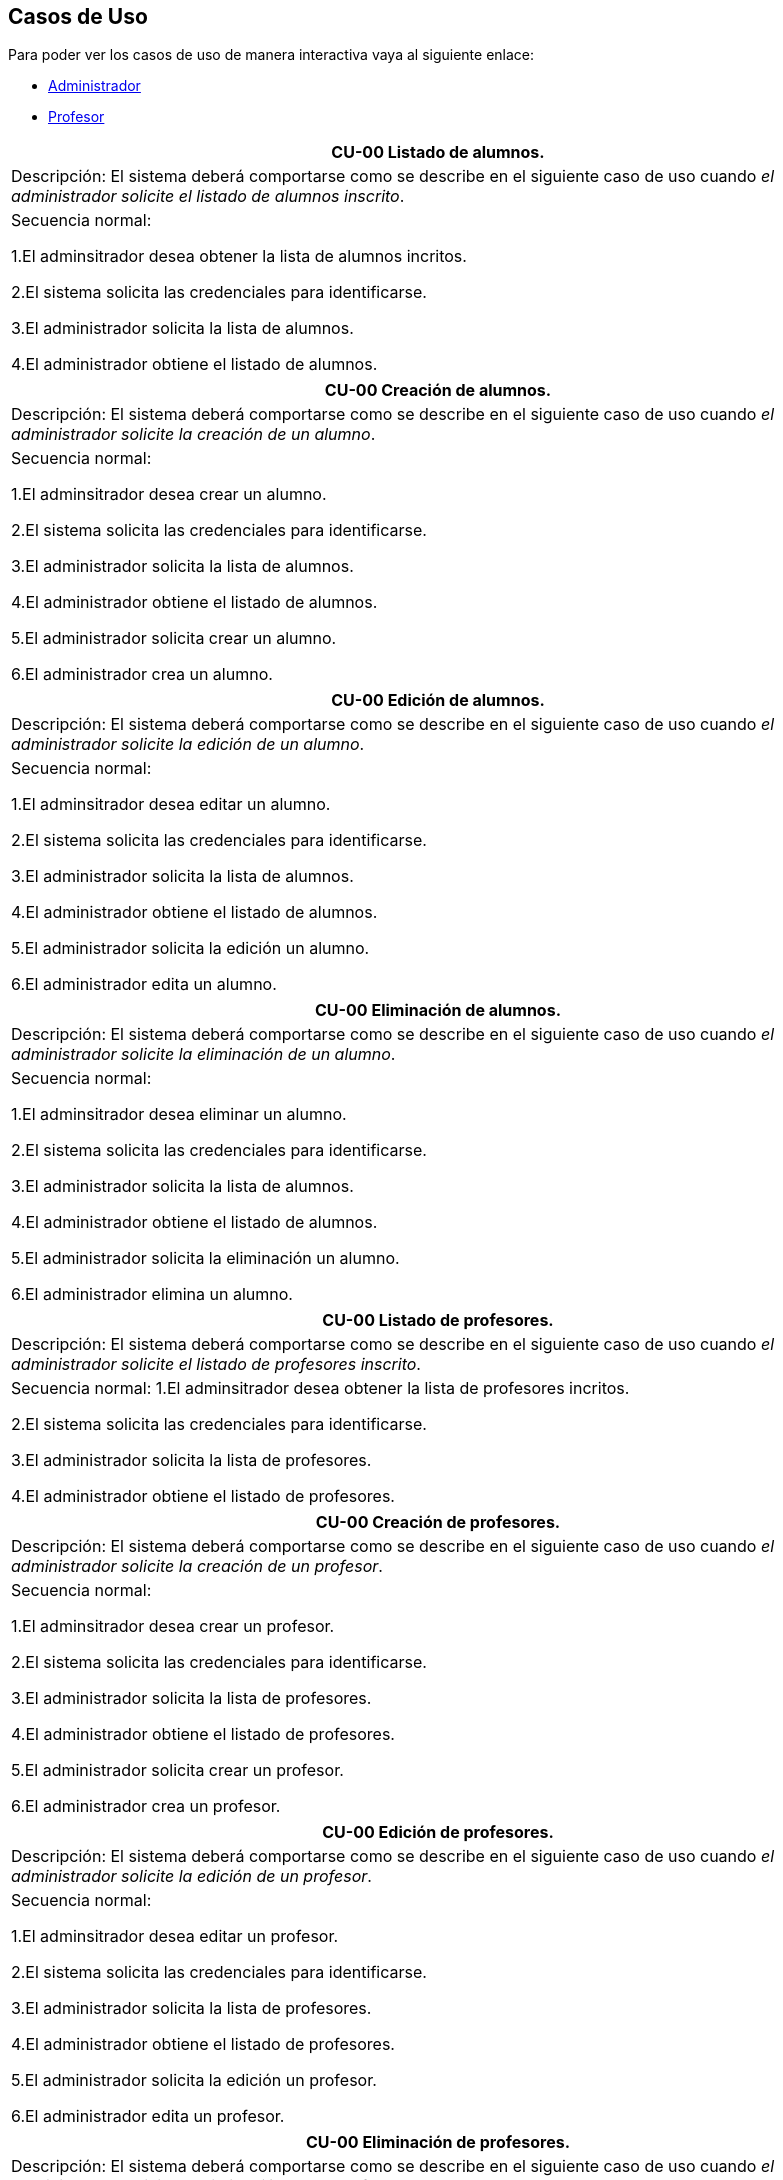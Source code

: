 == Casos de Uso
Para poder ver los casos de uso de manera interactiva vaya al siguiente enlace:

* link:mockup-interactivo\Home_admin.html#livereload[Administrador]

* link:mockup-interactivo\Home_profesor.html#livereload[Profesor]

|===
| **CU-00** Listado de alumnos.

| Descripción:
El sistema deberá comportarse como se describe en el siguiente caso de uso cuando _el administrador solicite el listado de alumnos inscrito_.

| Secuencia normal:

 1.El adminsitrador desea obtener la lista de alumnos incritos.

 2.El sistema solicita las credenciales para identificarse.

 3.El administrador solicita la lista de alumnos.

 4.El administrador obtiene el listado de alumnos.


|===
|===
| **CU-00**  Creación de alumnos.

|Descripción: El sistema deberá comportarse como se describe en el siguiente caso de uso cuando _el administrador solicite la creación de un alumno_.

| Secuencia normal:

1.El adminsitrador desea crear un alumno.

2.El sistema solicita las credenciales para identificarse.

3.El administrador solicita la lista de alumnos.

4.El administrador obtiene el listado de alumnos.

5.El administrador solicita crear un alumno.

6.El administrador crea un alumno.



|===
|===
| **CU-00**  Edición de alumnos.

| Descripción: El sistema deberá comportarse como se describe en el siguiente caso de uso cuando _el administrador solicite la edición de un alumno_.

|Secuencia normal:

1.El adminsitrador desea editar un alumno.

2.El sistema solicita las credenciales para identificarse.

3.El administrador solicita la lista de alumnos.

4.El administrador obtiene el listado de alumnos.

5.El administrador solicita la edición un alumno.

6.El administrador edita un alumno.

|===
|===
| **CU-00**  Eliminación de alumnos.

| Descripción: El sistema deberá comportarse como se describe en el siguiente caso de uso cuando _el administrador solicite la eliminación de un alumno_.

| Secuencia normal:

1.El adminsitrador desea eliminar un alumno.

2.El sistema solicita las credenciales para identificarse.

3.El administrador solicita la lista de alumnos.

4.El administrador obtiene el listado de alumnos.

5.El administrador solicita la eliminación un alumno.

6.El administrador elimina un alumno.


|===
|===
| **CU-00** Listado de profesores.

| Descripción: El sistema deberá comportarse como se describe en el siguiente caso de uso cuando _el administrador solicite el listado de profesores inscrito_.

| Secuencia normal: 
1.El adminsitrador desea obtener la lista de profesores incritos.

2.El sistema solicita las credenciales para identificarse.

3.El administrador solicita la lista de profesores.

4.El administrador obtiene el listado de profesores.


|===
|===
| **CU-00**  Creación de profesores.

| Descripción: El sistema deberá comportarse como se describe en el siguiente caso de uso cuando _el administrador solicite la creación de un profesor_.

|Secuencia normal:

1.El adminsitrador desea crear un profesor.

2.El sistema solicita las credenciales para identificarse.

3.El administrador solicita la lista de profesores.

4.El administrador obtiene el listado de profesores.

5.El administrador solicita crear un profesor.

6.El administrador crea un profesor.


|===
|===
| **CU-00**  Edición de profesores.

| Descripción: El sistema deberá comportarse como se describe en el siguiente caso de uso cuando _el administrador solicite la edición de un profesor_.

| Secuencia normal:

1.El adminsitrador desea editar un profesor.

2.El sistema solicita las credenciales para identificarse.

3.El administrador solicita la lista de profesores.

4.El administrador obtiene el listado de profesores.

5.El administrador solicita la edición un profesor.

6.El administrador edita un profesor.


|===
|===
| **CU-00**  Eliminación de profesores.

| Descripción: El sistema deberá comportarse como se describe en el siguiente caso de uso cuando _el administrador solicite la eliminación de un profesor_.

| Secuencia normal:

1.El adminsitrador desea eliminar un profesor.

2.El sistema solicita las credenciales para identificarse.

3.El administrador solicita la lista de profesores.

4.El administrador obtiene el listado de profesores.

5.El administrador solicita la eliminación un profesor.

6.El administrador elimina un profesor.


|===
|===
| **CU-00** Listado de Grupos de clase.

| Descripción: El sistema deberá comportarse como se describe en el siguiente caso de uso cuando _el administrador solicite el listado de grupo de clase_.

|Secuencia normal:

1.El adminsitrador desea obtener la lista de grupos de clase.

2.El sistema solicita las credenciales para identificarse.

3.El administrador solicita la lista de grupos de clase.

4.El administrador obtiene el listado de grupos de clase.


|===
|===
|**CU-00**  Creación de Grupos de clase.

| Descripción:
El sistema deberá comportarse como se describe en el siguiente caso de uso cuando _el administrador solicite la creación de un grupo de clase_.

| Secuencia normal:

1.El adminsitrador desea crear un grupos de clase.

2.El sistema solicita las credenciales para identificarse.

3.El administrador solicita la lista de grupos de clase.

4.El administrador obtiene el listado de grupos de clase.

5.El administrador solicita crear un grupo de clase.

6.El administrador crea un grupo de clase.


|===
|===
| **CU-00**  Edición de Grupos de clase.

| Descripción: El sistema deberá comportarse como se describe en el siguiente caso de uso cuando _el administrador solicite la edición de un grupo de clase_.

| Secuencia normal:

1.El adminsitrador desea editar un profesor.

2.El sistema solicita las credenciales para identificarse.

3.El administrador solicita la lista de grupos de clase.

4.El administrador obtiene el listado de grupos de clase.

5.El administrador solicita la edición un grupoo de clase.

6.El administrador edita un grupo de clase.


|===
|===
|**CU-00**  Eliminación de Grupos de clase.

| Descripción: El sistema deberá comportarse como se describe en el siguiente caso de uso cuando _el administrador solicite la eliminación de un grupos de clase.

| Secuencia normal:

1. El adminsitrador desea eliminar un grupos de clase.

2. El sistema solicita las credenciales para identificarse.

3. El administrador solicita la lista de grupos de clase.

4. El administrador obtiene el listado de grupos de clase.

5. El administrador solicita la eliminación un grupo de clase.

6. El administrador elimina un grupo de clase.


|===
|===
| **CU-00**  Asignar alumnos a sus respectivos grupos de clase.

|Descripción: El sistema deberá comportarse como se describe en el siguiente caso de uso cuando _el administrador asignar alumnos a sus respectivos grupos de clase_.

|Secuencia normal:

1.El adminsitrador desea asignar alumnos a sus respectivos grupos de clase.

2.El sistema solicita las credenciales para identificarse.

3.El administrador solicita la lista de grupos de clase.

4.El administrador obtiene el listado de grupos de clase.

5.El administrador solicita la lista de alumnos no inscritos.

6.El administrador obtiene la lista de alumnos no inscritos.

7.El administrador solicita la asignación de un alumno.


|===
|===
| **CU-00**   Asignar profesores a un grupo de clase.

|Descripción: El sistema deberá comportarse como se describe en el siguiente caso de uso cuando _el administrador asignar profesores a un grupo de clase_.

| Secuencia normal:

1.El adminsitrador desea asignar asignar profesores a un grupo de clase.

2.El sistema solicita las credenciales para identificarse.

3.El administrador solicita la lista de grupos de clase.

4.El administrador obtiene el listado de grupos de clase.

5.El administrador solicita la lista de profesores no inscritos.

6.El administrador obtiene la lista de profesores no inscritos.

7.El administrador solicita la asignación de un profesor.


|===
|===
|**CU-00** Listado de asignaturas.

|Descripción: El sistema deberá comportarse como se describe en el siguiente caso de uso cuando _el administrador solicite el listado de asignaturas_.

|Secuencia normal

1.El adminsitrador desea obtener la lista de asignaturas.

2.El sistema solicita las credenciales para identificarse.

3.El administrador solicita la lista de asignaturas.

4.El administrador obtiene el listado de asignaturas.


|===
|===
| **CU-00**  Creación de asignaturas.

|Descripción: 
El sistema deberá comportarse como se describe en el siguiente caso de uso cuando _el administrador solicite la creación de una asignatura_.

|Secuencia normal:

1.El adminsitrador desea crear una asignatura.

2.El sistema solicita las credenciales para identificarse.

3.El administrador solicita la lista de asignaturas.

4.El administrador obtiene el listado de asignaturas.

5.El administrador solicita crear una asignatura.

6.El administrador crea una asignatura.


|===
|===
|**CU-00**  Edición de asignaturas.

| Descripción:
El sistema deberá comportarse como se describe en el siguiente caso de uso cuando _el administrador solicite la edición de una asignatura_.

| Secuencia normal:

1.El adminsitrador desea editar una asignatura.

2.El sistema solicita las credenciales para identificarse.

3.El administrador solicita la lista de asignaturas.

4.El administrador obtiene el listado de asignaturas.

5.El administrador solicita la edición una asignatura.

6.El administrador edita una asignatura.


|===
|===
| **CU-00**  Eliminación de asignaturas.

|Descripción:El sistema deberá comportarse como se describe en el siguiente caso de uso cuando _el administrador solicite la eliminación de una asignatura.

|Secuencia normal:

1.El adminsitrador desea eliminar un alumno.

2.El sistema solicita las credenciales para identificarse.

3.El administrador solicita la lista de asignaturas.

4.El administrador obtiene el listado de asignaturas.

5.El administrador solicita la eliminación una asignatura.

6.El administrador elimina una asignatura.


|===
|===
| **CU-00**  Asignar una asignatura a grupos de clase.

| Descripción: 
El sistema deberá comportarse como se describe en el siguiente caso de uso cuando _el administrador asignar una asignatura a grupos de clase_.

|Secuencia normal:

1.El adminsitrador desea asignar una asignatura a grupos de clase.

2.El sistema solicita las credenciales para identificarse.

3.El administrador solicita la lista de grupos de clase.

4.El administrador obtiene el listado de grupos de clase.

5.El administrador solicita la lista de asignaturas no inscritas.

6.El administrador obtiene la lista de asignaturas no inscritas.

7.El administrador solicita la asignación de una asignatura.

|===
|===
|**CU-00**  Asignar asignatura a profesores.

| Descripción: 
El sistema deberá comportarse como se describe en el siguiente caso de uso cuando _el administrador asignar una asignatura a un profesor_.

| Secuencia normal:

1.El adminsitrador desea asignar una asignatura a un profesor.

2.El sistema solicita las credenciales para identificarse.

3.El administrador solicita la lista de profesores.

4.El administrador obtiene el listado de profesores.

5.El administrador solicita la lista de asignaturas no inscritas.

6.El administrador obtiene la lista de asignaturas no inscritas.

7.El administrador solicita la asignación de una asignatura.


|===
|===
| **CU-00** Listado de competencias.

| Descripción:
El sistema deberá comportarse como se describe en el siguiente caso de uso cuando _el administrador solicite el listado de competencias_.

| Secuencia normal:

 1.El adminsitrador desea obtener la lista de competencias.

 2.El sistema solicita las credenciales para identificarse.

 3.El administrador solicita la lista de competencias.

 4.El administrador obtiene el listado de competencias.

|===
|===
| **CU-00**  Creación de competencias.

|Descripción: El sistema deberá comportarse como se describe en el siguiente caso de uso cuando _el administrador solicite la creación de una competencia_.

| Secuencia normal:

1.El adminsitrador desea crear una competencia.

2.El sistema solicita las credenciales para identificarse.

3.El administrador solicita la lista de competencias.

4.El administrador obtiene el listado de competencias.

5.El administrador solicita crear una competencia.

6.El administrador crea una competencia.


|===
|===
| **CU-00**  Edición de competencias.

| Descripción: El sistema deberá comportarse como se describe en el siguiente caso de uso cuando _el administrador solicite la edición de una competencia_.

|Secuencia normal:

1.El adminsitrador desea editar una competencia.

2.El sistema solicita las credenciales para identificarse.

3.El administrador solicita la lista de competencias.

4.El administrador obtiene el listado de competencias.

5.El administrador solicita la edición una competencia.

6.El administrador edita una competencia.


|===
|===
| **CU-00**  Eliminación de competencias.

| Descripción: El sistema deberá comportarse como se describe en el siguiente caso de uso cuando _el administrador solicite la eliminación de una competencia_.

| Secuencia normal:

1.El adminsitrador desea eleminar una competencia.

2.El sistema solicita las credenciales para identificarse.

3.El administrador solicita la lista de competencias.

4.El administrador obtiene el listado de competencias.

5.El administrador solicita la eliminación una competencia.

6.El administrador elimina una competencia.


|===
|===
| **CU-00**  Asignación de competencias.

| Descripción: El sistema deberá comportarse como se describe en el siguiente caso de uso cuando _el administrador solicite la asignación de competencias a una asignatura_.

| Secuencia normal:

1.El adminsitrador desea asignar una competencia a una asignatura.

2.El sistema solicita las credenciales para identificarse.

3.El administrador solicita la lista de asignaturas.

4.El administrador obtiene el listado de asignaturas.

5.El administrador solicita la lista de competencias.

6.El administrador obtiene el listado de competencias.

5.El administrador asigna la competencia de una asignatura.


|===
|===
| **CU-00** Listado de administradores.

| Descripción:
El sistema deberá comportarse como se describe en el siguiente caso de uso cuando _el administrador solicite el listado de administradores_.

| Secuencia normal:

 1.El adminsitrador desea obtener la lista de administradores. 

 2.El sistema solicita las credenciales para identificarse.

 3.El administrador solicita la lista de administradores.

 4.El administrador obtiene el listado de administradores.

|===
|===
| **CU-00**  Creación de administradores.

|Descripción: El sistema deberá comportarse como se describe en el siguiente caso de uso cuando _el administrador solicite la creación de un nuevo administrador_.

| Secuencia normal:

1.El adminsitrador desea crear un administrador.

2.El sistema solicita las credenciales para identificarse.

3.El administrador solicita la lista de administradores.

4.El administrador obtiene el listado de administradores.

5.El administrador solicita crear un administrador.

6.El administrador crea un administrador.



|===
|===
| **CU-00**  Eliminación de administradores.

| Descripción: El sistema deberá comportarse como se describe en el siguiente caso de uso cuando _el administrador solicite la eliminación de un administrador_.

| Secuencia normal:

1.El adminsitrador desea eleminar un administrador.

2.El sistema solicita las credenciales para identificarse.

3.El administrador solicita la lista de administradores.

4.El administrador obtiene el listado de administradores.

5.El administrador solicita la eliminación un administrador.

6.El administrador elimina un administrador.


|===
|===
| **CU-00**  Edición de usuarios.

| Descripción: El sistema deberá comportarse como se describe en el siguiente caso de uso cuando _el administrador solicite la edición de un usuario.

|Secuencia normal:

1.El adminsitrador desea editar un usuario.

2.El sistema solicita las credenciales para identificarse.

3.El administrador solicita la lista de usuarios.

4.El administrador obtiene el listado de usuarios.

5.El administrador solicita la edición un usuario.

6.El administrador edita un usuario.

|===

|===
| **CU-00**  Listar sus grupos de clase.

| Descripción: El sistema deberá comportarse como se describe en el siguiente caso de uso cuando _el profesor solicite listar sus grupos de clase_.

|Secuencia normal:

1.El profesor desea listar sus grupos de clase.

2.El sistema solicita las credenciales para identificarse.

3.El profesor solicita la lista de sus grupos de clase.

4.El profesor obtiene el listado de sus grupos de clase.


|===

|===
| **CU-00**  Listar sus asignaturas.

| Descripción: El sistema deberá comportarse como se describe en el siguiente caso de uso cuando _el profesor solicite listar sus asignaturas_.

|Secuencia normal:

1.El profesor desea listar sus asignaturas.

2.El sistema solicita las credenciales para identificarse.

3.El profesor solicita la lista de sus asignaturas.

4.El profesor obtiene el listado de sus asignaturas.


|===

|===
| **CU-00**  Listar las competencias de una asignatura.

| Descripción: El sistema deberá comportarse como se describe en el siguiente caso de uso cuando _el profesor solicite listar las competencias de una asignatura_.

|Secuencia normal:

1.El profesor desea listar las competencias de una asignatura.

2.El sistema solicita las credenciales para identificarse.

3.El profesor solicita la lista de competencias de una asignatura.

4.El profesor obtiene el listado de competencias de una asignatura.

|===

|===
| **CU-00**  Listar sus alumnos.

| Descripción: El sistema deberá comportarse como se describe en el siguiente caso de uso cuando _el profesor solicite listar sus alumnos_.

|Secuencia normal:

1.El profesor desea listar sus alumnos.

2.El sistema solicita las credenciales para identificarse.

3.El profesor solicita la lista de sus alumnos.

4.El profesor obtiene el listado de sus alumnos.

|===

|===
| **CU-00**  Listar actividades.

| Descripción: El sistema deberá comportarse como se describe en el siguiente caso de uso cuando _el profesor solicite actividades_.

|Secuencia normal:

1.El profesor desea listar actividades.

2.El sistema solicita las credenciales para identificarse.

3.El profesor solicita la lista de actividades.

4.El profesor obtiene el listado de actividades.

|===

|===
| **CU-00**  Creación de actividades.

|Descripción: El sistema deberá comportarse como se describe en el siguiente caso de uso cuando _el profesor solicite la creación de una actividad_.

| Secuencia normal:

1.El profesor desea crear una actividad.

2.El sistema solicita las credenciales para identificarse.

3.El profesor solicita la lista de sus grupos.

4.El profesor obtiene el listado de sus grupos.

5.El profesor solicita las actividades de un grupo.

6.El profesor obtiene las actividades de un grupo.

7.El profesor crea una actividad.

|===
|===
| **CU-00**  Edición de una actividad.

| Descripción: El sistema deberá comportarse como se describe en el siguiente caso de uso cuando _el profesor solicite la edición de una actividad_.

|Secuencia normal:

1.El profesor desea editar una actividad.

2.El sistema solicita las credenciales para identificarse.

3.El profesor solicita la lista de sus grupos.

4.El profesor obtiene el listado de sus grupos.

5.El profesor solicita las actividades de un grupo.

6.El profesor obtiene las actividades de un grupo.

7.El profesor solicita los detalles de la actividad.
 
8.El profesor obtiene los detalles de la actividad.

9.El profesor edita una actividad.

|===
|===
| **CU-00**  Eliminación de una actividad.

| Descripción: El sistema deberá comportarse como se describe en el siguiente caso de uso cuando _el profesor solicite la eliminación de una actividad_.

| Secuencia normal:

1.El profesor desea editar una actividad.

2.El sistema solicita las credenciales para identificarse.

3.El profesor solicita la lista de sus grupos.

4.El profesor obtiene el listado de sus grupos.

5.El profesor solicita las actividades de un grupo.

6.El profesor obtiene las actividades de un grupo.

7.El profesor solicita los detalles de la actividad.
 
8.El profesor obtiene los detalles de la actividad.

9.El profesor elimina una actividad.

|===
|===
| **CU-00**  Ver las calificaciones de un alumno.

| Descripción: El sistema deberá comportarse como se describe en el siguiente caso de uso cuando _el profesor solicite ver las calificaciones de un alumno_.

|Secuencia normal:

1.El profesor desea ver las calificaciones de un alumno.

2.El sistema solicita las credenciales para identificarse.

3.El profesor solicita la lista de sus grupos.

4.El profesor obtiene el listado de sus grupos.

5.El profesor solicita la lista de alumnos de ese grupo.

6.El profesor obtiene la lista de alumnos de ese grupo.

7.El profesor ve las califiaciones de un alumno.

|===

|===
| **CU-00**  Creación de ejercicios.

|Descripción: El sistema deberá comportarse como se describe en el siguiente caso de uso cuando _el profesor solicite la creación de un ejercicio_.

| Secuencia normal:

1.El profesor desea crear un ejercicio.

2.El sistema solicita las credenciales para identificarse.

3.El profesor solicita la lista de sus grupos.

4.El profesor obtiene el listado de sus grupos.

5.El profesor solicita las actividades de un grupo.

6.El profesor obtiene las actividades de un grupo.

7.El profesor solicita los detalles de la actividad.
 
8.El profesor obtiene los detalles de la actividad.

9.El profesor crea un ejercicio.

|===
|===
| **CU-00**  Edición de un ejercicio.

| Descripción: El sistema deberá comportarse como se describe en el siguiente caso de uso cuando _el profesor solicite la edición de un ejercicio_.

|Secuencia normal:

1.El profesor desea editar un ejercicio.

2.El sistema solicita las credenciales para identificarse.

3.El profesor solicita la lista de sus grupos.

4.El profesor obtiene el listado de sus grupos.

5.El profesor solicita las actividades de un grupo.

6.El profesor obtiene las actividades de un grupo.

7.El profesor solicita los detalles de la actividad.
 
8.El profesor obtiene los detalles de la actividad.

9.El profesor edita un ejercicio.

|===
|===
| **CU-00**  Eliminación de un ejercicio.

| Descripción: El sistema deberá comportarse como se describe en el siguiente caso de uso cuando _el profesor solicite la eliminación de un ejericio_.

| Secuencia normal:

1.El profesor desea eliminar un ejercicio.

2.El sistema solicita las credenciales para identificarse.

3.El profesor solicita la lista de sus grupos.

4.El profesor obtiene el listado de sus grupos.

5.El profesor solicita las actividades de un grupo.

6.El profesor obtiene las actividades de un grupo.

7.El profesor solicita los detalles de la actividad.
 
8.El profesor obtiene los detalles de la actividad.

9.El profesor elimina un ejercicio.

|===
|===
| **CU-00**  Asignar competencias a un ejercicio con una intensidad.

| Descripción: El sistema deberá comportarse como se describe en el siguiente caso de uso cuando _el profesor solicite la asignar competencias a un ejercicio con una intensidad_.

| Secuencia normal:

1.El profesor desea asignar competencias a un ejercicio con una intensidad.

2.El sistema solicita las credenciales para identificarse.

3.El profesor solicita la lista de sus grupos.

4.El profesor obtiene el listado de sus grupos.

5.El profesor solicita las actividades de un grupo.

6.El profesor obtiene las actividades de un grupo.

7.El profesor solicita los detalles de la actividad.
 
8.El profesor obtiene los detalles de la actividad.

9.El profesor solicita modificar un ejercicio.

10.El profesor asigna una competencia a un ejercicio con una intensidad.

|===
|===
| **CU-00**  Puntuar las evaluaciones, las actividades, los ejercicios y las competencias.

| Descripción: El sistema deberá comportarse como se describe en el siguiente caso de uso cuando _el profesor solicite puntuar las evaluaciones, las actividades, los ejercicios y las competencias_.

| Secuencia normal:

1.El profesor desea puntuar las evaluaciones, las actividades, los ejercicios y las competencias.

2.El sistema solicita las credenciales para identificarse.

3.El profesor solicita la lista de sus grupos.

4.El profesor obtiene el listado de sus grupos.

5.El profesor solicita la lista de alumnos de ese grupo.

6.El profesor obtiene la lista de alumnos de ese grupo.

7.El profesor solicita ver las calificaciones.

8.El profesor obtiene las calificaciones.

9.El profesor solicita calificar las actividades.

10.El profesor solicita calificar los ejercicios.

11.El profesor solicita calificar las competencias.

12.El profesor puntúa las competencias.

13.El profesor obtiene las calificaciones de las competencias, ejercicios y actividades y evaluación.

|===
|===
| **CU-00**  Modificar sus datos de usuario.

| Descripción: El sistema deberá comportarse como se describe en el siguiente caso de uso cuando _el profesor solicite modificar sus datos de usuario_.

| Secuencia normal:

1.El profesor desea modificar sus datos de usuario.

2.El sistema solicita las credenciales para identificarse.

3.El profesor solicita la modificación sus datos de usuario.

4.El profesor modifica sus datos de usuario.

|===
